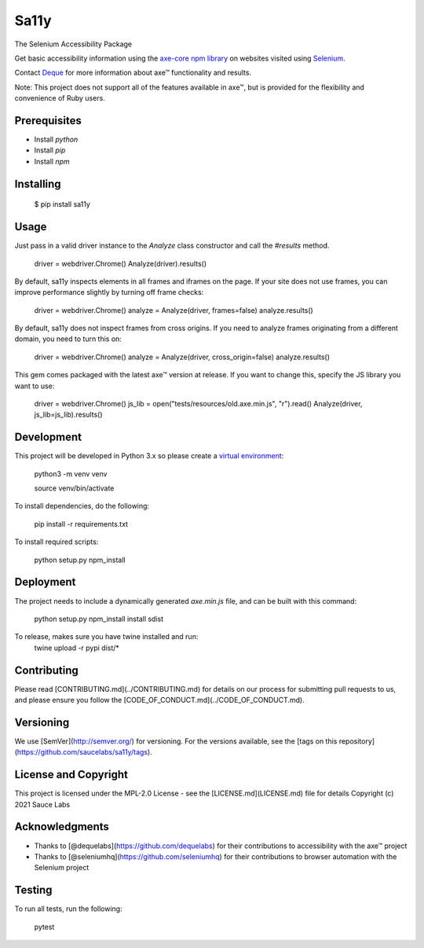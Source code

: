 Sa11y
==========================

The Selenium Accessibility Package

Get basic accessibility information using
the `axe-core npm library <https://www.npmjs.com/package/axe-core>`_
on websites visited using `Selenium <https://www.selenium.dev>`_.

Contact `Deque <https://www.deque.com>`_ for more information about axe™ functionality and results.

Note: This project does not support all of the features available in axe™, but is
provided for the flexibility and convenience of Ruby users.


Prerequisites
--------------

* Install `python`
* Install `pip`
* Install `npm`

Installing
--------------

    $ pip install sa11y

Usage
-------------

Just pass in a valid driver instance to the `Analyze` class constructor and call the `#results` method.

    driver = webdriver.Chrome()
    Analyze(driver).results()

By default, sa11y inspects elements in all frames and iframes on the page.
If your site does not use frames, you can improve performance slightly by turning off frame checks:

    driver = webdriver.Chrome()
    analyze = Analyze(driver, frames=false)
    analyze.results()

By default, sa11y does not inspect frames from cross origins. If you need to analyze frames
originating from a different domain, you need to turn this on:

    driver = webdriver.Chrome()
    analyze = Analyze(driver, cross_origin=false)
    analyze.results()

This gem comes packaged with the latest axe™ version at release. If you want to change this, specify the JS library you want to use:

    driver = webdriver.Chrome()
    js_lib = open("tests/resources/old.axe.min.js", "r").read()
    Analyze(driver, js_lib=js_lib).results()

Development
-------------

This project will be developed in Python 3.x so please create a
`virtual environment <https://pip.pypa.io/en/stable/>`_:

    python3 -m venv venv

    source venv/bin/activate

To install dependencies, do the following:

    pip install -r requirements.txt

To install required scripts:

    python setup.py npm_install


Deployment
-------------

The project needs to include a dynamically generated `axe.min.js` file, and can be built with this command:

    python setup.py npm_install install sdist

To release, makes sure you have twine installed and run:
    twine upload -r  pypi dist/*

Contributing
-------------

Please read [CONTRIBUTING.md](../CONTRIBUTING.md) for details on our process for submitting pull requests to us,
and please ensure you follow the [CODE_OF_CONDUCT.md](../CODE_OF_CONDUCT.md).

Versioning
-------------

We use [SemVer](http://semver.org/) for versioning. For the versions available,
see the [tags on this repository](https://github.com/saucelabs/sa11y/tags).

License and Copyright
-------------

This project is licensed under the MPL-2.0 License - see the [LICENSE.md](LICENSE.md) file for details
Copyright (c) 2021 Sauce Labs

Acknowledgments
-------------

* Thanks to [@dequelabs](https://github.com/dequelabs) for their contributions to accessibility with the axe™ project
* Thanks to [@seleniumhq](https://github.com/seleniumhq) for their contributions to browser automation with the Selenium project

Testing
---------

To run all tests, run the following:

    pytest
